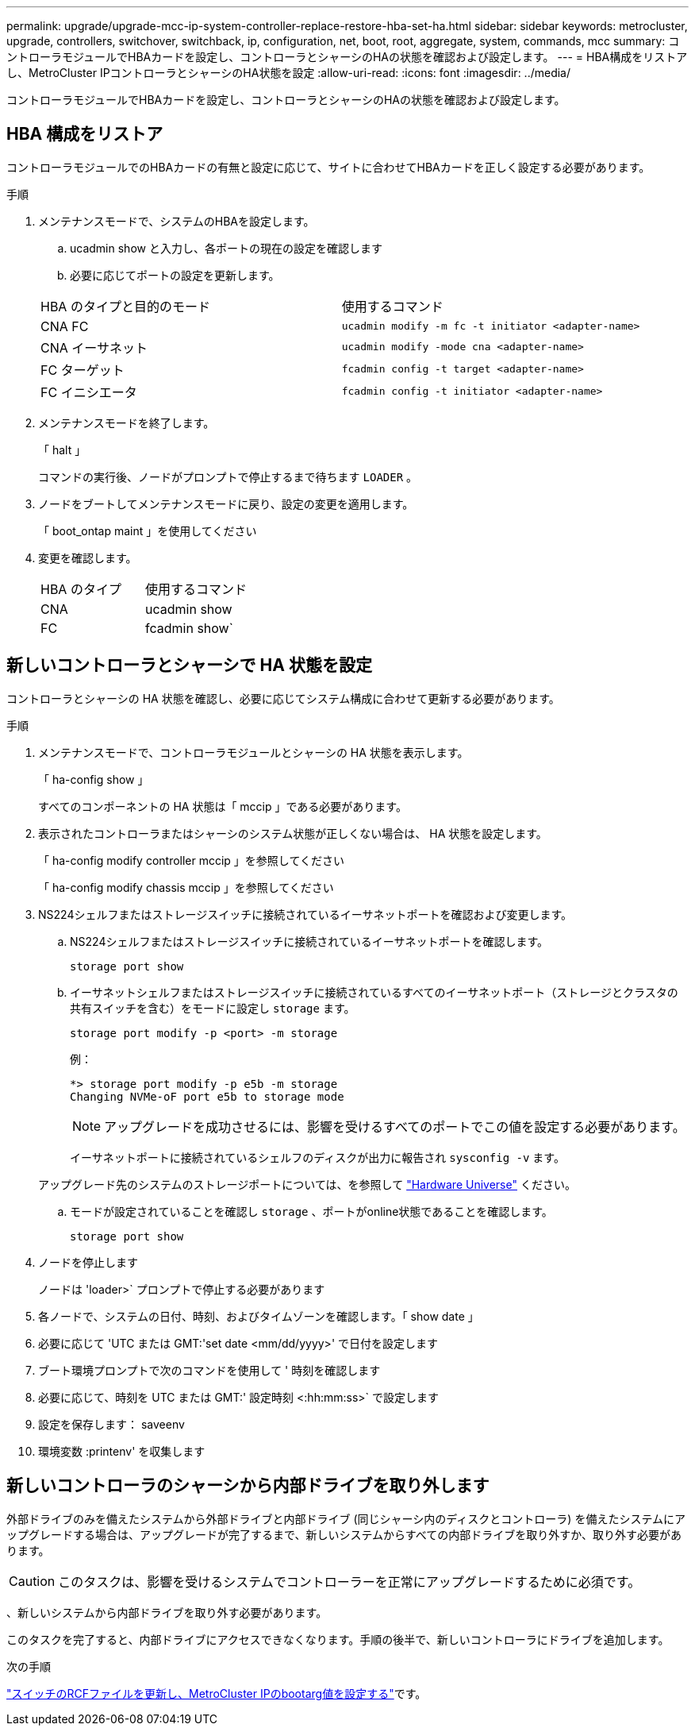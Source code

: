 ---
permalink: upgrade/upgrade-mcc-ip-system-controller-replace-restore-hba-set-ha.html 
sidebar: sidebar 
keywords: metrocluster, upgrade, controllers, switchover, switchback, ip, configuration, net, boot, root, aggregate, system, commands, mcc 
summary: コントローラモジュールでHBAカードを設定し、コントローラとシャーシのHAの状態を確認および設定します。 
---
= HBA構成をリストアし、MetroCluster IPコントローラとシャーシのHA状態を設定
:allow-uri-read: 
:icons: font
:imagesdir: ../media/


[role="lead"]
コントローラモジュールでHBAカードを設定し、コントローラとシャーシのHAの状態を確認および設定します。



== HBA 構成をリストア

コントローラモジュールでのHBAカードの有無と設定に応じて、サイトに合わせてHBAカードを正しく設定する必要があります。

.手順
. メンテナンスモードで、システムのHBAを設定します。
+
.. ucadmin show と入力し、各ポートの現在の設定を確認します
.. 必要に応じてポートの設定を更新します。


+
|===


| HBA のタイプと目的のモード | 使用するコマンド 


 a| 
CNA FC
 a| 
`ucadmin modify -m fc -t initiator <adapter-name>`



 a| 
CNA イーサネット
 a| 
`ucadmin modify -mode cna <adapter-name>`



 a| 
FC ターゲット
 a| 
`fcadmin config -t target <adapter-name>`



 a| 
FC イニシエータ
 a| 
`fcadmin config -t initiator <adapter-name>`

|===
. メンテナンスモードを終了します。
+
「 halt 」

+
コマンドの実行後、ノードがプロンプトで停止するまで待ちます `LOADER` 。

. ノードをブートしてメンテナンスモードに戻り、設定の変更を適用します。
+
「 boot_ontap maint 」を使用してください

. 変更を確認します。
+
|===


| HBA のタイプ | 使用するコマンド 


 a| 
CNA
 a| 
ucadmin show



 a| 
FC
 a| 
fcadmin show`

|===




== 新しいコントローラとシャーシで HA 状態を設定

コントローラとシャーシの HA 状態を確認し、必要に応じてシステム構成に合わせて更新する必要があります。

.手順
. メンテナンスモードで、コントローラモジュールとシャーシの HA 状態を表示します。
+
「 ha-config show 」

+
すべてのコンポーネントの HA 状態は「 mccip 」である必要があります。

. 表示されたコントローラまたはシャーシのシステム状態が正しくない場合は、 HA 状態を設定します。
+
「 ha-config modify controller mccip 」を参照してください

+
「 ha-config modify chassis mccip 」を参照してください

. NS224シェルフまたはストレージスイッチに接続されているイーサネットポートを確認および変更します。
+
.. NS224シェルフまたはストレージスイッチに接続されているイーサネットポートを確認します。
+
`storage port show`

.. イーサネットシェルフまたはストレージスイッチに接続されているすべてのイーサネットポート（ストレージとクラスタの共有スイッチを含む）をモードに設定し `storage` ます。
+
`storage port modify -p <port> -m storage`

+
例：

+
[listing]
----
*> storage port modify -p e5b -m storage
Changing NVMe-oF port e5b to storage mode
----
+

NOTE: アップグレードを成功させるには、影響を受けるすべてのポートでこの値を設定する必要があります。

+
イーサネットポートに接続されているシェルフのディスクが出力に報告され `sysconfig -v` ます。

+
アップグレード先のシステムのストレージポートについては、を参照して link:https://hwu.netapp.com["Hardware Universe"^] ください。

.. モードが設定されていることを確認し `storage` 、ポートがonline状態であることを確認します。
+
`storage port show`



. ノードを停止します
+
ノードは 'loader>` プロンプトで停止する必要があります

. 各ノードで、システムの日付、時刻、およびタイムゾーンを確認します。「 show date 」
. 必要に応じて 'UTC または GMT:'set date <mm/dd/yyyy>' で日付を設定します
. ブート環境プロンプトで次のコマンドを使用して ' 時刻を確認します
. 必要に応じて、時刻を UTC または GMT:' 設定時刻 <:hh:mm:ss>` で設定します
. 設定を保存します： saveenv
. 環境変数 :printenv' を収集します




== 新しいコントローラのシャーシから内部ドライブを取り外します

外部ドライブのみを備えたシステムから外部ドライブと内部ドライブ (同じシャーシ内のディスクとコントローラ) を備えたシステムにアップグレードする場合は、アップグレードが完了するまで、新しいシステムからすべての内部ドライブを取り外すか、取り外す必要があります。


CAUTION: このタスクは、影響を受けるシステムでコントローラーを正常にアップグレードするために必須です。

、新しいシステムから内部ドライブを取り外す必要があります。

このタスクを完了すると、内部ドライブにアクセスできなくなります。手順の後半で、新しいコントローラにドライブを追加します。

.次の手順
link:upgrade-mcc-ip-system-controller-replace-apply-rcf-set-bootarg.html["スイッチのRCFファイルを更新し、MetroCluster IPのbootarg値を設定する"]です。
